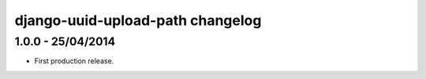 django-uuid-upload-path changelog
=================================


1.0.0 - 25/04/2014
------------------

- First production release.
